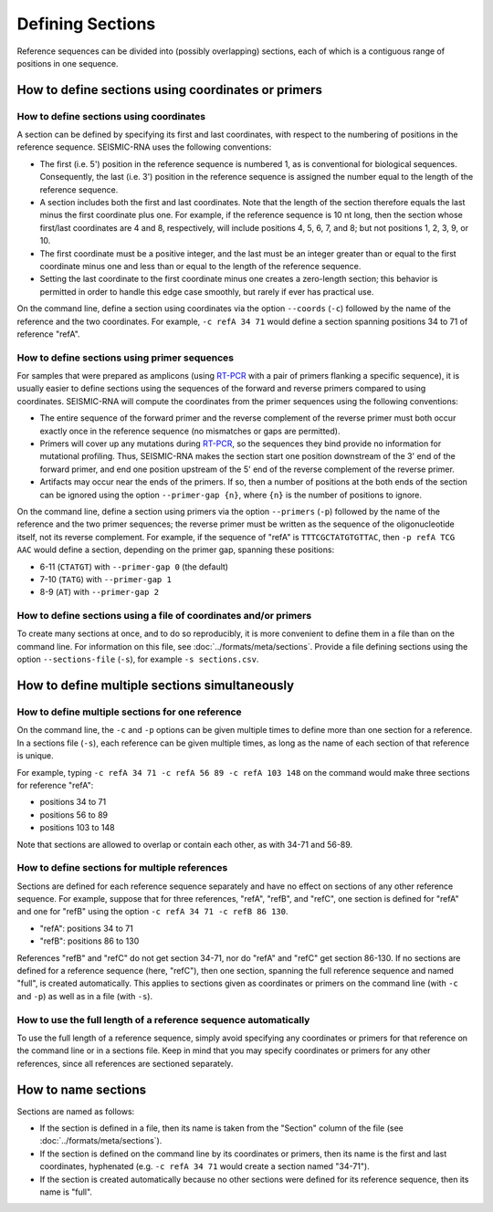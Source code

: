 
Defining Sections
========================================================================

Reference sequences can be divided into (possibly overlapping) sections,
each of which is a contiguous range of positions in one sequence.

.. _sections_coords:

How to define sections using coordinates or primers
------------------------------------------------------------------------

How to define sections using coordinates
^^^^^^^^^^^^^^^^^^^^^^^^^^^^^^^^^^^^^^^^^^^^^^^^^^^^^^^^^^^^^^^^^^^^^^^^

A section can be defined by specifying its first and last coordinates,
with respect to the numbering of positions in the reference sequence.
SEISMIC-RNA uses the following conventions:

- The first (i.e. 5') position in the reference sequence is numbered 1,
  as is conventional for biological sequences.
  Consequently, the last (i.e. 3') position in the reference sequence
  is assigned the number equal to the length of the reference sequence.
- A section includes both the first and last coordinates.
  Note that the length of the section therefore equals the last minus
  the first coordinate plus one.
  For example, if the reference sequence is 10 nt long, then the section
  whose first/last coordinates are 4 and 8, respectively, will include
  positions 4, 5, 6, 7, and 8; but not positions 1, 2, 3, 9, or 10.
- The first coordinate must be a positive integer, and the last must be
  an integer greater than or equal to the first coordinate minus one and
  less than or equal to the length of the reference sequence.
- Setting the last coordinate to the first coordinate minus one creates
  a zero-length section; this behavior is permitted in order to handle
  this edge case smoothly, but rarely if ever has practical use.

On the command line, define a section using coordinates via the option
``--coords`` (``-c``) followed by the name of the reference and the two
coordinates.
For example, ``-c refA 34 71`` would define a section spanning positions
34 to 71 of reference "refA".

How to define sections using primer sequences
^^^^^^^^^^^^^^^^^^^^^^^^^^^^^^^^^^^^^^^^^^^^^^^^^^^^^^^^^^^^^^^^^^^^^^^^

For samples that were prepared as amplicons (using `RT-PCR`_ with a pair
of primers flanking a specific sequence), it is usually easier to define
sections using the sequences of the forward and reverse primers compared
to using coordinates.
SEISMIC-RNA will compute the coordinates from the primer sequences using
the following conventions:

- The entire sequence of the forward primer and the reverse complement
  of the reverse primer must both occur exactly once in the reference
  sequence (no mismatches or gaps are permitted).
- Primers will cover up any mutations during `RT-PCR`_, so the sequences
  they bind provide no information for mutational profiling.
  Thus, SEISMIC-RNA makes the section start one position downstream of
  the 3' end of the forward primer, and end one position upstream of the
  5' end of the reverse complement of the reverse primer.
- Artifacts may occur near the ends of the primers.
  If so, then a number of positions at the both ends of the section can
  be ignored using the option ``--primer-gap {n}``, where ``{n}`` is the
  number of positions to ignore.

On the command line, define a section using primers via the option
``--primers`` (``-p``) followed by the name of the reference and the two
primer sequences; the reverse primer must be written as the sequence of
the oligonucleotide itself, not its reverse complement.
For example, if the sequence of "refA" is ``TTTCGCTATGTGTTAC``, then
``-p refA TCG AAC`` would define a section, depending on the primer gap,
spanning these positions:

- 6-11 (``CTATGT``) with ``--primer-gap 0`` (the default)
- 7-10 (``TATG``) with ``--primer-gap 1``
- 8-9 (``AT``) with ``--primer-gap 2``

How to define sections using a file of coordinates and/or primers
^^^^^^^^^^^^^^^^^^^^^^^^^^^^^^^^^^^^^^^^^^^^^^^^^^^^^^^^^^^^^^^^^^^^^^^^

To create many sections at once, and to do so reproducibly, it is more
convenient to define them in a file than on the command line.
For information on this file, see :doc:`../formats/meta/sections`.
Provide a file defining sections using the option ``--sections-file``
(``-s``), for example ``-s sections.csv``.

How to define multiple sections simultaneously
------------------------------------------------------------------------

How to define multiple sections for one reference
^^^^^^^^^^^^^^^^^^^^^^^^^^^^^^^^^^^^^^^^^^^^^^^^^^^^^^^^^^^^^^^^^^^^^^^^

On the command line, the ``-c`` and ``-p`` options can be given multiple
times to define more than one section for a reference.
In a sections file (``-s``), each reference can be given multiple times,
as long as the name of each section of that reference is unique.

For example, typing ``-c refA 34 71 -c refA 56 89 -c refA 103 148`` on
the command would make three sections for reference "refA":

- positions 34 to 71
- positions 56 to 89
- positions 103 to 148

Note that sections are allowed to overlap or contain each other, as with
34-71 and 56-89.

How to define sections for multiple references
^^^^^^^^^^^^^^^^^^^^^^^^^^^^^^^^^^^^^^^^^^^^^^^^^^^^^^^^^^^^^^^^^^^^^^^^

Sections are defined for each reference sequence separately and have no
effect on sections of any other reference sequence.
For example, suppose that for three references, "refA", "refB", and
"refC", one section is defined for "refA" and one for "refB" using the
option ``-c refA 34 71 -c refB 86 130``.

- "refA": positions 34 to 71
- "refB": positions 86 to 130

References "refB" and "refC" do not get section 34-71, nor do "refA" and
"refC" get section 86-130.
If no sections are defined for a reference sequence (here, "refC"), then
one section, spanning the full reference sequence and named "full", is
created automatically.
This applies to sections given as coordinates or primers on the command
line (with ``-c`` and ``-p``) as well as in a file (with ``-s``).

How to use the full length of a reference sequence automatically
^^^^^^^^^^^^^^^^^^^^^^^^^^^^^^^^^^^^^^^^^^^^^^^^^^^^^^^^^^^^^^^^^^^^^^^^

To use the full length of a reference sequence, simply avoid specifying
any coordinates or primers for that reference on the command line or in
a sections file.
Keep in mind that you may specify coordinates or primers for any other
references, since all references are sectioned separately.

How to name sections
------------------------------------------------------------------------

Sections are named as follows:

- If the section is defined in a file, then its name is taken from the
  "Section" column of the file (see :doc:`../formats/meta/sections`).
- If the section is defined on the command line by its coordinates or
  primers, then its name is the first and last coordinates, hyphenated
  (e.g. ``-c refA 34 71`` would create a section named "34-71").
- If the section is created automatically because no other sections were
  defined for its reference sequence, then its name is "full".

.. _RT-PCR: https://en.wikipedia.org/wiki/Reverse_transcription_polymerase_chain_reaction
